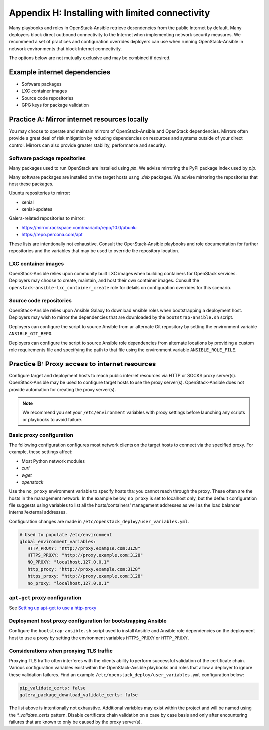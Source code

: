 .. _limited-connectivity-appendix:

================================================
Appendix H: Installing with limited connectivity
================================================

Many playbooks and roles in OpenStack-Ansible retrieve dependencies from the
public Internet by default. Many deployers block direct outbound connectivity
to the Internet when implementing network security measures. We recommend a
set of practices and configuration overrides deployers can use when running
OpenStack-Ansible in network environments that block Internet connectivity.

The options below are not mutually exclusive and may be combined if desired.

Example internet dependencies
~~~~~~~~~~~~~~~~~~~~~~~~~~~~~

- Software packages
- LXC container images
- Source code repositories
- GPG keys for package validation

Practice A: Mirror internet resources locally
~~~~~~~~~~~~~~~~~~~~~~~~~~~~~~~~~~~~~~~~~~~~~

You may choose to operate and maintain mirrors of OpenStack-Ansible and
OpenStack dependencies. Mirrors often provide a great deal of risk mitigation
by reducing dependencies on resources and systems outside of your direct
control. Mirrors can also provide greater stability, performance and security.

Software package repositories
-----------------------------

Many packages used to run OpenStack are installed using `pip`. We advise
mirroring the PyPi package index used by `pip`.

Many software packages are installed on the target hosts using `.deb`
packages. We advise mirroring the repositories that host these packages.

Ubuntu repositories to mirror:

- xenial
- xenial-updates

Galera-related repositories to mirror:

- https://mirror.rackspace.com/mariadb/repo/10.0/ubuntu
- https://repo.percona.com/apt

These lists are intentionally not exhaustive. Consult the OpenStack-Ansible
playbooks and role documentation for further repositories and the variables
that may be used to override the repository location.

LXC container images
--------------------

OpenStack-Ansible relies upon community built LXC images when building
containers for OpenStack services. Deployers may choose to create, maintain,
and host their own container images. Consult the
``openstack-ansible-lxc_container_create`` role for details on configuration
overrides for this scenario.

Source code repositories
------------------------

OpenStack-Ansible relies upon Ansible Galaxy to download Ansible roles when
bootstrapping a deployment host. Deployers may wish to mirror the dependencies
that are downloaded by the ``bootstrap-ansible.sh`` script.

Deployers can configure the script to source Ansible from an alternate Git
repository by setting the environment variable ``ANSIBLE_GIT_REPO``.

Deployers can configure the script to source Ansible role dependencies from
alternate locations by providing a custom role requirements file and specifying
the path to that file using the environment variable ``ANSIBLE_ROLE_FILE``.

Practice B: Proxy access to internet resources
~~~~~~~~~~~~~~~~~~~~~~~~~~~~~~~~~~~~~~~~~~~~~~

Configure target and deployment hosts to reach public internet resources via
HTTP or SOCKS proxy server(s). OpenStack-Ansible may be used to configure
target hosts to use the proxy server(s). OpenStack-Ansible does not provide
automation for creating the proxy server(s).

.. note::

   We recommend you set your ``/etc/environment`` variables with proxy
   settings before launching any scripts or playbooks to avoid failure.

Basic proxy configuration
-------------------------

The following configuration configures most network clients on the target
hosts to connect via the specified proxy. For example, these settings
affect:

- Most Python network modules
- `curl`
- `wget`
- `openstack`

Use the ``no_proxy`` environment variable to specify hosts that you cannot
reach through the proxy. These often are the hosts in the management network.
In the example below, ``no_proxy`` is set to localhost only, but the default
configuration file suggests using variables to list all the hosts/containers'
management addresses as well as the load balancer internal/external addresses.

Configuration changes are made in ``/etc/openstack_deploy/user_variables.yml``.

.. code-block:: yaml

      # Used to populate /etc/environment
      global_environment_variables:
         HTTP_PROXY: "http://proxy.example.com:3128"
         HTTPS_PROXY: "http://proxy.example.com:3128"
         NO_PROXY: "localhost,127.0.0.1"
         http_proxy: "http://proxy.example.com:3128"
         https_proxy: "http://proxy.example.com:3128"
         no_proxy: "localhost,127.0.0.1"

``apt-get`` proxy configuration
-------------------------------

See `Setting up apt-get to use a http-proxy`_

.. _Setting up apt-get to use a http-proxy: https://help.ubuntu.com/community/AptGet/Howto#Setting_up_apt-get_to_use_a_http-proxy

Deployment host proxy configuration for bootstrapping Ansible
-------------------------------------------------------------

Configure the ``bootstrap-ansible.sh`` script used to install Ansible and
Ansible role dependencies on the deployment host to use a proxy by setting the
environment variables ``HTTPS_PROXY`` or ``HTTP_PROXY``.

Considerations when proxying TLS traffic
----------------------------------------

Proxying TLS traffic often interferes with the clients ability to perform
successful validation of the certificate chain. Various configuration
variables exist within the OpenStack-Ansible playbooks and roles that allow a
deployer to ignore these validation failures. Find an example
``/etc/openstack_deploy/user_variables.yml`` configuration below:

.. code-block:: yaml

      pip_validate_certs: false
      galera_package_download_validate_certs: false

The list above is intentionally not exhaustive. Additional variables may exist
within the project and will be named using the `*_validate_certs` pattern.
Disable certificate chain validation on a case by case basis and only after
encountering failures that are known to only be caused by the proxy server(s).
